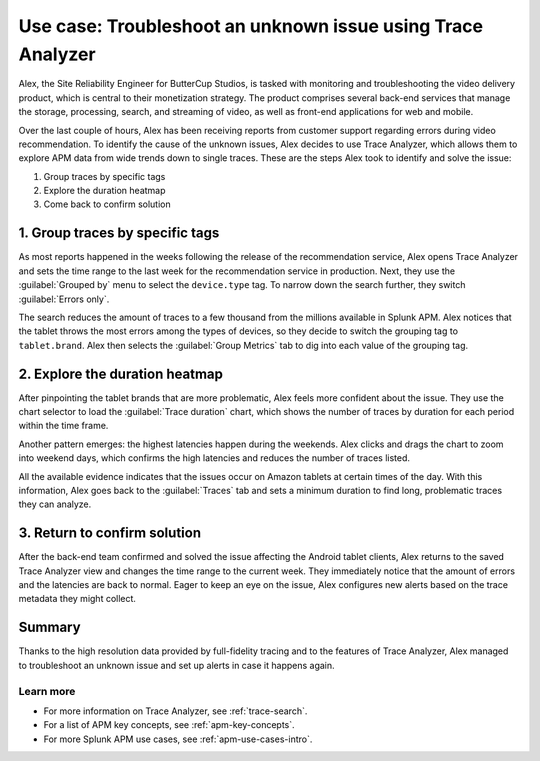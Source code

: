 .. _apm-use-case-trace-analyzer:

************************************************************************************
Use case: Troubleshoot an unknown issue using Trace Analyzer
************************************************************************************

.. meta::
    :description: To identify the cause of the unknown issues, Alex decides to use Trace Analyzer, which allows to explore APM data from wide trends down to single traces. 

Alex, the Site Reliability Engineer for ButterCup Studios, is tasked with monitoring and troubleshooting the video delivery product, which is central to their monetization strategy. The product comprises several back-end services that manage the storage, processing, search, and streaming of video, as well as front-end applications for web and mobile.

Over the last couple of hours, Alex has been receiving reports from customer support regarding errors during video recommendation. To identify the cause of the unknown issues, Alex decides to use Trace Analyzer, which allows them to explore APM data from wide trends down to single traces. These are the steps Alex took to identify and solve the issue:

#. Group traces by specific tags
#. Explore the duration heatmap
#. Come back to confirm solution

1. Group traces by specific tags
==================================

As most reports happened in the weeks following the release of the recommendation service, Alex opens Trace Analyzer and sets the time range to the last week for the recommendation service in production. Next, they use the :guilabel:`Grouped by` menu to select the ``device.type`` tag. To narrow down the search further, they switch :guilabel:`Errors only`.

The search reduces the amount of traces to a few thousand from the millions available in Splunk APM. Alex notices that the tablet throws the most errors among the types of devices, so they decide to switch the grouping tag to ``tablet.brand``. Alex then selects the :guilabel:`Group Metrics` tab to dig into each value of the grouping tag.

2. Explore the duration heatmap
==================================

After pinpointing the tablet brands that are more problematic, Alex feels more confident about the issue. They use the chart selector to load the :guilabel:`Trace duration` chart, which shows the number of traces by duration for each period within the time frame.

Another pattern emerges: the highest latencies happen during the weekends. Alex clicks and drags the chart to zoom into weekend days, which confirms the high latencies and reduces the number of traces listed.

..  image:: /_images/apm/trace-analyzer/trace-drag-drop-chart.gif
    :width: 95%
    :alt: Selection of a specific time frame

All the available evidence indicates that the issues occur on Amazon tablets at certain times of the day. With this information, Alex goes back to the :guilabel:`Traces` tab and sets a minimum duration to find long, problematic traces they can analyze.

3. Return to confirm solution
==================================

After the back-end team confirmed and solved the issue affecting the Android tablet clients, Alex returns to the saved Trace Analyzer view and changes the time range to the current week. They immediately notice that the amount of errors and the latencies are back to normal. Eager to keep an eye on the issue, Alex configures new alerts based on the trace
metadata they might collect.

Summary
====================================================================================

Thanks to the high resolution data provided by full-fidelity tracing and to the features of Trace Analyzer, Alex managed to troubleshoot an unknown issue and set up alerts in case it happens again.

Learn more
--------------------

- For more information on Trace Analyzer, see :ref:`trace-search`.
- For a list of APM key concepts, see :ref:`apm-key-concepts`.
- For more Splunk APM use cases, see :ref:`apm-use-cases-intro`.